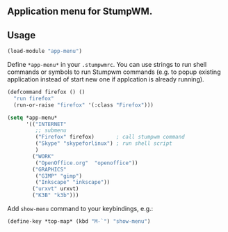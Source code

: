 ** Application menu for StumpWM.

** Usage
#+BEGIN_SRC lisp
(load-module "app-menu")
#+END_SRC

Define =*app-menu*= in your =.stumpwmrc=. You can use strings
to run shell commands or symbols to run Stumpwm commands
(e.g. to popup existing application instead of start new one
if applcation is already running).

#+BEGIN_SRC lisp
  (defcommand firefox () ()
    "run firefox"
    (run-or-raise "firefox" '(:class "Firefox")))

  (setq *app-menu*
        '(("INTERNET"
           ;; submenu
           ("Firefox" firefox)       ; call stumpwm command
           ("Skype" "skypeforlinux") ; run shell script
           )
          ("WORK"
           ("OpenOffice.org"  "openoffice"))
          ("GRAPHICS"
           ("GIMP" "gimp")
           ("Inkscape" "inkscape"))
          ("urxvt" urxvt)
          ("K3B" "k3b")))
#+END_SRC

Add =show-menu= command to your keybindings, e.g.:

#+BEGIN_SRC lisp
(define-key *top-map* (kbd "M-`") "show-menu")
#+END_SRC
